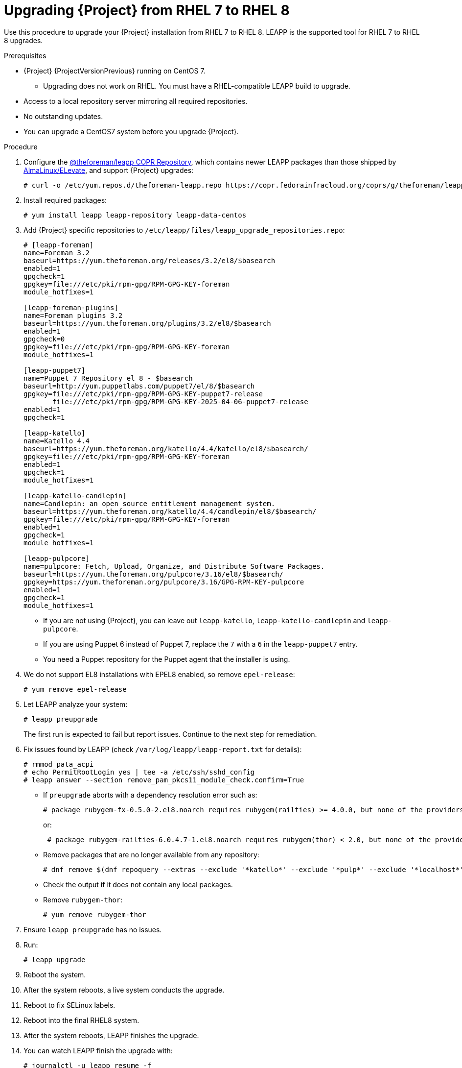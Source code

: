 [id="Upgrading-Project-from-EL7-to-EL8{context}"]
= Upgrading {Project} from RHEL 7 to RHEL 8

Use this procedure to upgrade your {Project} installation from RHEL 7 to RHEL 8.
LEAPP is the supported tool for RHEL 7 to RHEL 8 upgrades.

.Prerequisites
* {Project} {ProjectVersionPrevious} running on CentOS 7.
- Upgrading does not work on RHEL. You must have a RHEL-compatible LEAPP build to upgrade.
* Access to a local repository server mirroring all required repositories.
* No outstanding updates.
* You can upgrade a CentOS7 system before you upgrade {Project}.

.Procedure
. Configure the https://copr.fedorainfracloud.org/coprs/g/theforeman/leapp/[@theforeman/leapp COPR Repository], which contains newer LEAPP packages than those shipped by https://wiki.almalinux.org/elevate/[AlmaLinux/ELevate], and support {Project} upgrades:
+
----
# curl -o /etc/yum.repos.d/theforeman-leapp.repo https://copr.fedorainfracloud.org/coprs/g/theforeman/leapp/repo/epel-7/group_theforeman-leapp-epel-7.repo
----
. Install required packages:
+
----
# yum install leapp leapp-repository leapp-data-centos
----

. Add {Project} specific repositories to `/etc/leapp/files/leapp_upgrade_repositories.repo`:
+
----
# [leapp-foreman]
name=Foreman 3.2
baseurl=https://yum.theforeman.org/releases/3.2/el8/$basearch
enabled=1
gpgcheck=1
gpgkey=file:///etc/pki/rpm-gpg/RPM-GPG-KEY-foreman
module_hotfixes=1

[leapp-foreman-plugins]
name=Foreman plugins 3.2
baseurl=https://yum.theforeman.org/plugins/3.2/el8/$basearch
enabled=1
gpgcheck=0
gpgkey=file:///etc/pki/rpm-gpg/RPM-GPG-KEY-foreman
module_hotfixes=1

[leapp-puppet7]
name=Puppet 7 Repository el 8 - $basearch
baseurl=http://yum.puppetlabs.com/puppet7/el/8/$basearch
gpgkey=file:///etc/pki/rpm-gpg/RPM-GPG-KEY-puppet7-release
       file:///etc/pki/rpm-gpg/RPM-GPG-KEY-2025-04-06-puppet7-release
enabled=1
gpgcheck=1

[leapp-katello]
name=Katello 4.4
baseurl=https://yum.theforeman.org/katello/4.4/katello/el8/$basearch/
gpgkey=file:///etc/pki/rpm-gpg/RPM-GPG-KEY-foreman
enabled=1
gpgcheck=1
module_hotfixes=1

[leapp-katello-candlepin]
name=Candlepin: an open source entitlement management system.
baseurl=https://yum.theforeman.org/katello/4.4/candlepin/el8/$basearch/
gpgkey=file:///etc/pki/rpm-gpg/RPM-GPG-KEY-foreman
enabled=1
gpgcheck=1
module_hotfixes=1

[leapp-pulpcore]
name=pulpcore: Fetch, Upload, Organize, and Distribute Software Packages.
baseurl=https://yum.theforeman.org/pulpcore/3.16/el8/$basearch/
gpgkey=https://yum.theforeman.org/pulpcore/3.16/GPG-RPM-KEY-pulpcore
enabled=1
gpgcheck=1
module_hotfixes=1
----

* If you are not using {Project}, you can leave out `leapp-katello`, `leapp-katello-candlepin` and `leapp-pulpcore`.

* If you are using Puppet 6 instead of Puppet 7, replace the `7` with a `6` in the `leapp-puppet7` entry.

* You need a Puppet repository for the Puppet agent that the installer is using.

. We do not support EL8 installations with EPEL8 enabled, so remove `epel-release`:
+
----
# yum remove epel-release
----
. Let LEAPP analyze your system:
+
----
# leapp preupgrade
----

+

The first run is expected to fail but report issues.
Continue to the next step for remediation.

. Fix issues found by LEAPP (check `/var/log/leapp/leapp-report.txt` for details):
+
----
# rmmod pata_acpi
# echo PermitRootLogin yes | tee -a /etc/ssh/sshd_config
# leapp answer --section remove_pam_pkcs11_module_check.confirm=True
----
+

** If `preupgrade` aborts with a dependency resolution error such as:
+
----
# package rubygem-fx-0.5.0-2.el8.noarch requires rubygem(railties) >= 4.0.0, but none of the providers can install
----
or:
+
----
 # package rubygem-railties-6.0.4.7-1.el8.noarch requires rubygem(thor) < 2.0, but none of the providers can install
----

** Remove packages that are no longer available from any repository:
+
----
# dnf remove $(dnf repoquery --extras --exclude '*katello*' --exclude '*pulp*' --exclude '*localhost*' --exclude "*$HOSTNAME*" --exclude libmodulemd) –
----

+

** Check the output if it does not contain any local packages.

** Remove `rubygem-thor`:
+
----
# yum remove rubygem-thor
----

. Ensure `leapp preupgrade` has no issues.
. Run:
+
----
# leapp upgrade
----

+

. Reboot the system.
. After the system reboots, a live system conducts the upgrade.
. Reboot to fix SELinux labels.
. Reboot into the final RHEL8 system.
. After the system reboots, LEAPP finishes the upgrade.
. You can watch LEAPP finish the upgrade with:
+
----
# journalctl -u leapp_resume -f
----

[WARNING]
====
If you installed the system and had to use `--disable-system-checks`, the last step of the upgrade will fail, and you will need to call `foreman-installer --disable-system-checks` manually once the system is booted up.
====
